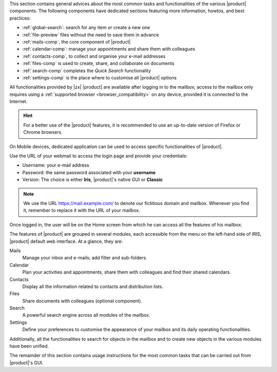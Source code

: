 .. SPDX-FileCopyrightText: 2022 Zextras <https://www.zextras.com/>
..
.. SPDX-License-Identifier: CC-BY-NC-SA-4.0

.. intro for Carbonio CE usage

This section contains general advices about the most common tasks and
functionalities of the various |product| components. The following
components have dedicated sections featuring more information, howtos,
and best practices:

* :ref:`global-search`: search for any item or create a new one
* :ref:`file-preview` files without the need to save them in advance
* :ref:`mails-comp`, the core component of |product|
* :ref:`calendar-comp`: manage your appointments and share them with
  colleagues
* :ref:`contacts-comp`, to collect and organise your e-mail addresses
* :ref:`files-comp` is used to create, share, and collaborate on documents
* :ref:`search-comp` completes the `Quick Search` functionality
* :ref:`settings-comp` is the place where to customise all |product| options
  
All functionalities provided by |zx| |product| are available after
logging in to the mailbox; access to the mailbox only requires using a
:ref:`supported browser <browser_compatibility>` on any device,
provided it is connected to the Internet.

.. hint:: For a better use of the |product| features, it is recommended to
   use an up-to-date version of Firefox or Chrome browsers.

On Mobile devices, dedicated application can be used to access
specific functionalities of |product|.

Use the URL of your webmail to access the login page and provide your
credentials:

* Username: your e-mail address
* Password: the same password associated with your **username**
* Version: The choice is either **Iris**, |product|'s native GUI or
  **Classic**

.. note:: We use the URL https://mail.example.com/ to denote our
   fictitious domain and mailbox. Whenever you find it, remember to
   replace it with the URL of your mailbox.

Once logged in, the user will be on the Home screen from which he can
access all the features of his mailbox.

The features of |product| are grouped in several modules, each
accessible from the menu on the left-hand side of IRIS, |product|
default web interface. At a glance, they are:

Mails
   Manage your inbox and e-mails; add filter and sub-folders.

Calendar
   Plan your activities and appointments, share them with colleagues
   and find their shared calendars.

Contacts
   Display all the information related to contacts and distribution lists.

Files
   Share documents with colleagues (optional component).

Search
   A powerful search engine across all modules of the mailbox.

Settings
   Define your preferences to customise the appearance of your mailbox
   and its daily operating functionalities.

Additionally, all the functionalities to search for objects in the
mailbox and to create new objects in the various modules have been
unified.

The remainder of this section contains usage instructions for the most
common tasks that can be carried out from |product|'s GUI.
